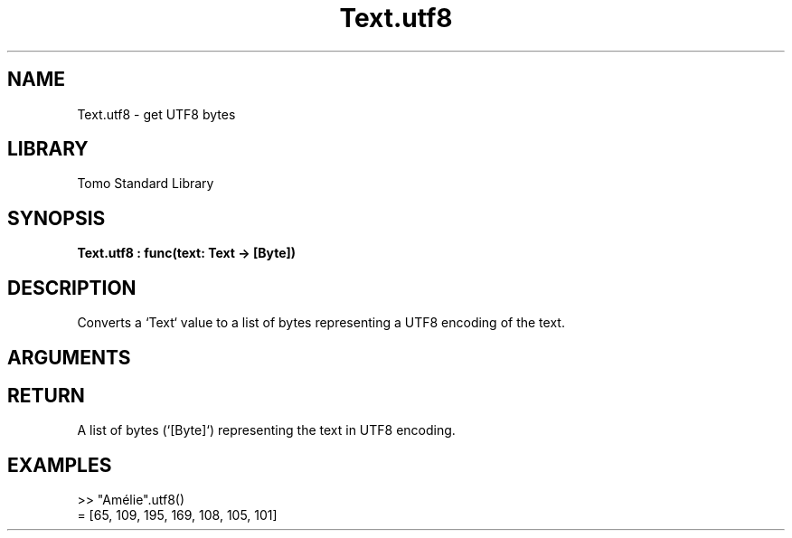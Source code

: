 '\" t
.\" Copyright (c) 2025 Bruce Hill
.\" All rights reserved.
.\"
.TH Text.utf8 3 2025-09-09 "Tomo man-pages"
.SH NAME
Text.utf8 \- get UTF8 bytes
.SH LIBRARY
Tomo Standard Library
.SH SYNOPSIS
.nf
.BI Text.utf8\ :\ func(text:\ Text\ ->\ [Byte])
.fi
.SH DESCRIPTION
Converts a `Text` value to a list of bytes representing a UTF8 encoding of the text.


.SH ARGUMENTS

.TS
allbox;
lb lb lbx lb
l l l l.
Name	Type	Description	Default
text	Text	The text to be converted to UTF8 bytes. 	-
.TE
.SH RETURN
A list of bytes (`[Byte]`) representing the text in UTF8 encoding.

.SH EXAMPLES
.EX
>> "Amélie".utf8()
= [65, 109, 195, 169, 108, 105, 101]
.EE
